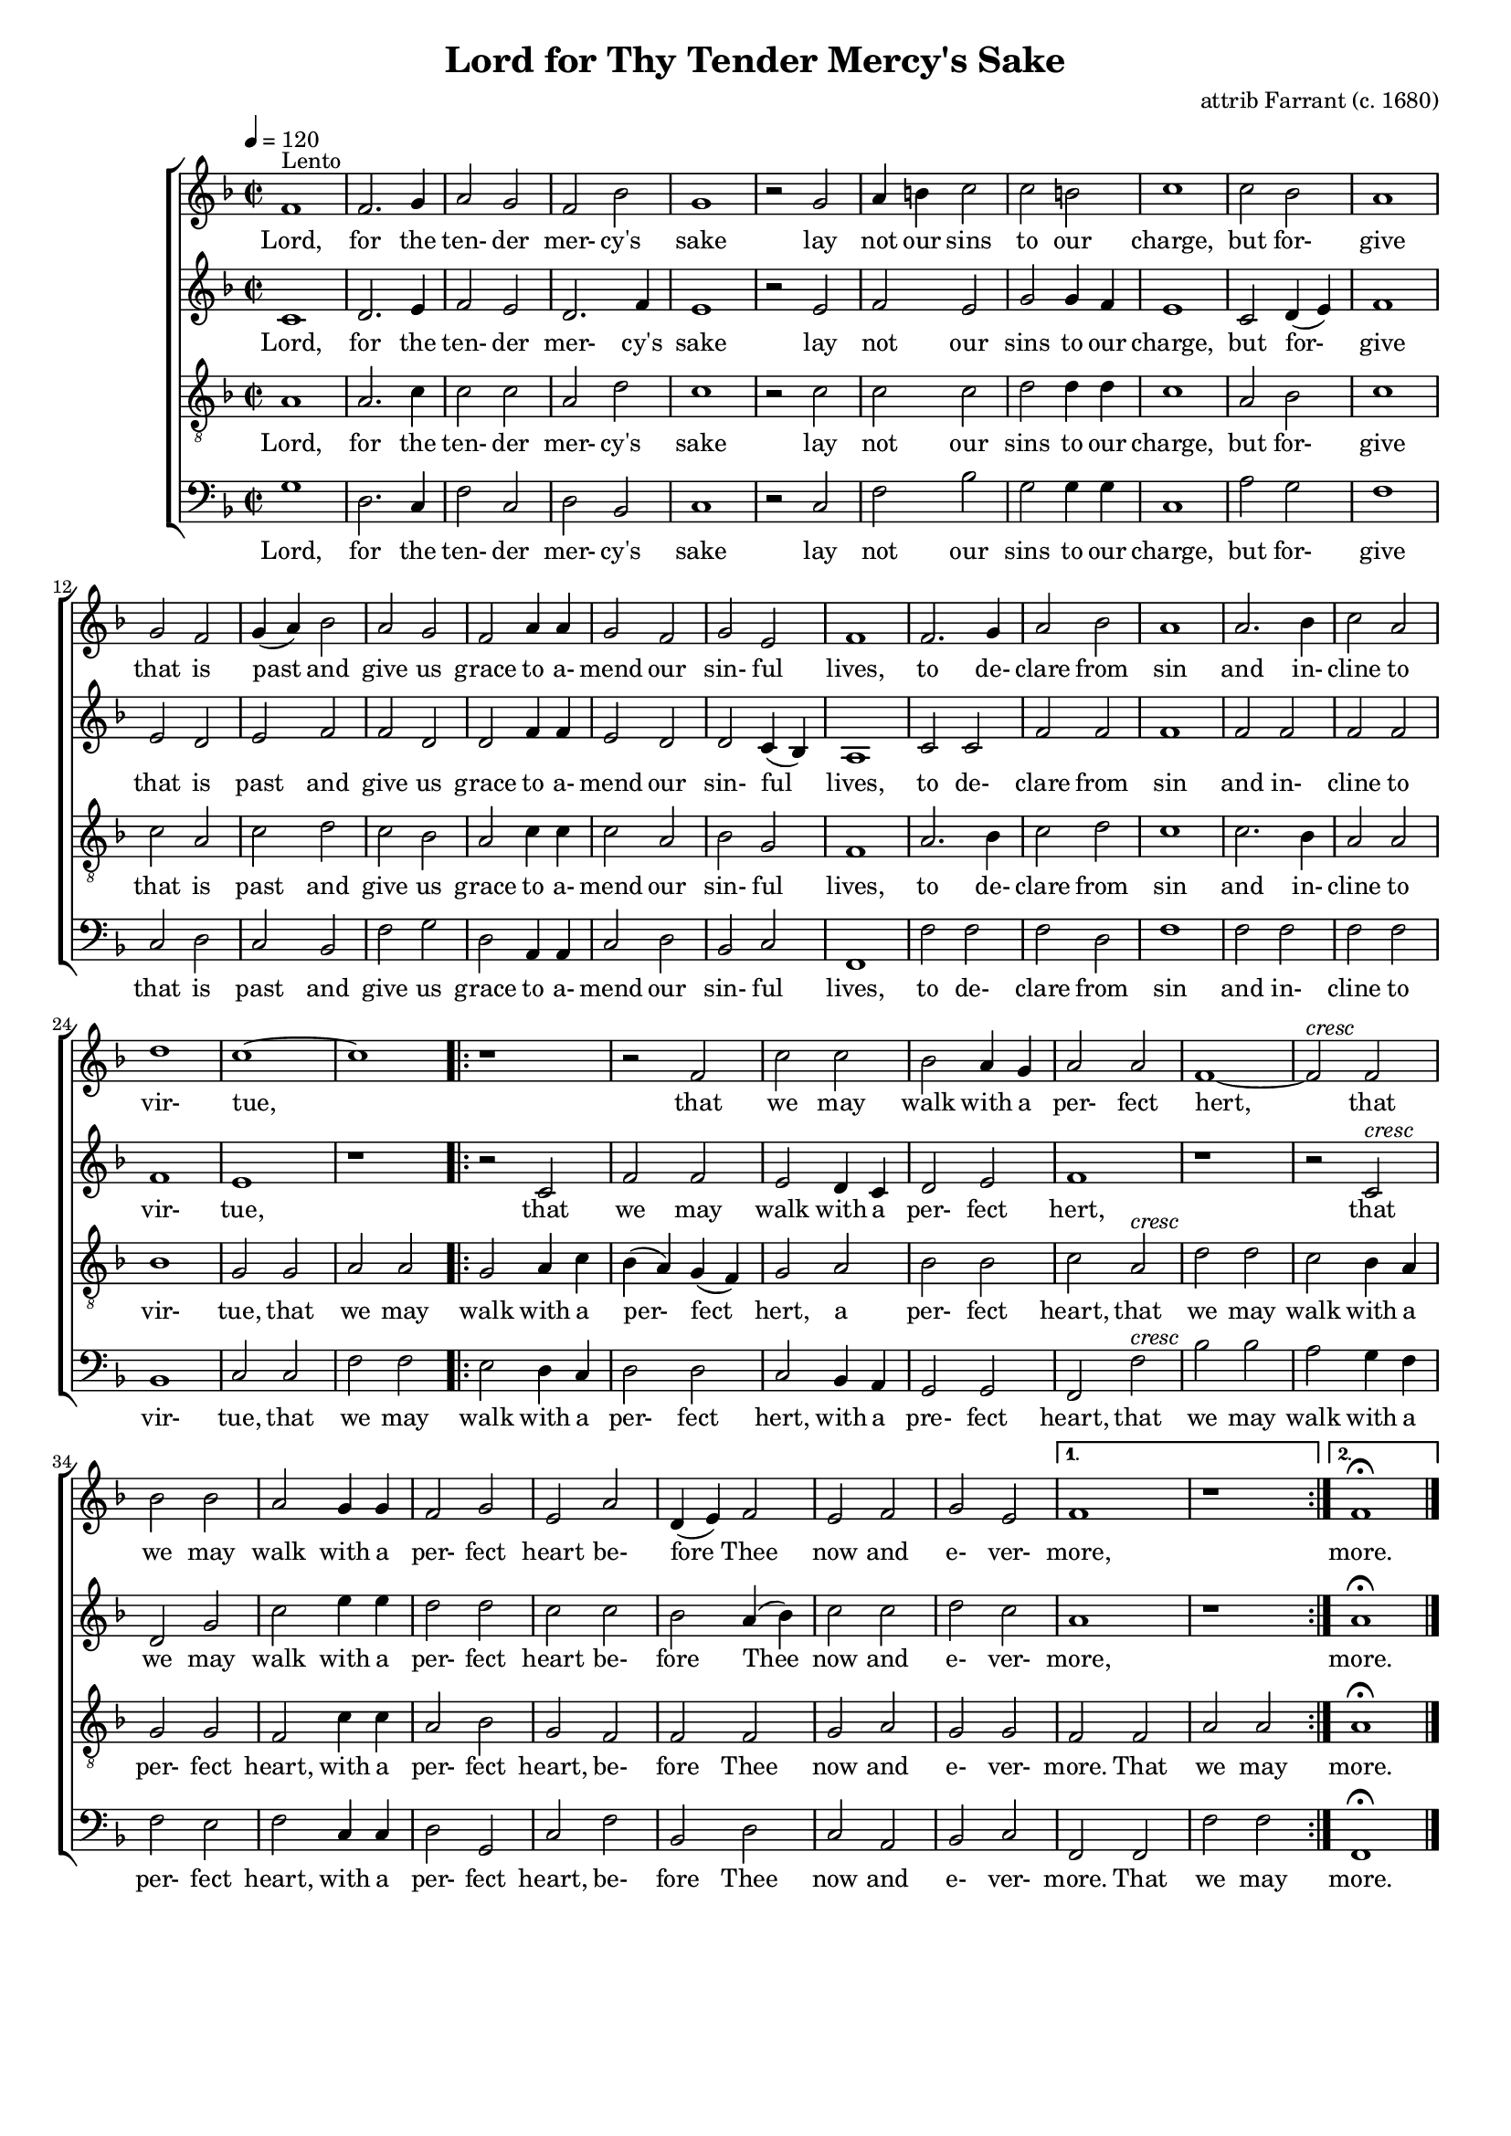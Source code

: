 \version "2.19.80"

\header {
  title = "Lord for Thy Tender Mercy's Sake"
  composer = "attrib Farrant (c. 1680)"
  % Remove default LilyPond tagline
  tagline = ##f
}
#(set-global-staff-size 16)

%\paper {
%  #(set-paper-size "a4")
%  line-width = 180\mm
%  left-margin = 20\mm
%  bottom-margin = 10\mm
%  top-margin = 10\mm
%}

global = {
  \key f \major
  \time 2/2
  \tempo 4=120
}

soprano = \relative c' {
  \global
  f1^\markup{Lento}
  f2. g4
  a2 g
  f2 bes
  g1
  r2 g
  a4 b c2
  c2 b
  c1
  c2 bes
  a1
  g2 f
  g4(a) bes2
  a2 g
  f2 a4 a
  g2 f
  g2 e
  f1
  f2. g4
  a2 bes
  a1
  a2. bes4
  c2 a
  d1
  c1~
  c1
  \repeat volta 2 {
    r1
    r2 f,
    c'2 c
    bes2 a4 g
    a2 a
    f1~
    f2^\markup{\italic cresc} f
    bes2 bes
    a2 g4 g
    f2 g
    e2 a
    d,4(e) f2
    e2 f
    g2 e
  }
  \alternative {
    {
      f1
      r1
    }
    {
      f1^\fermata
    }
  }
  \bar "|."
}

alto = \relative c' {
  \global
  c1
  d2. e4
  f2 e
  d2. f4
  e1
  r2 e
  f2 e
  g2 g4 f
  e1
  c2 d4(e)
  f1
  e2 d
  e2 f
  f2 d
  d2 f4 f
  e2 d
  d2 c4(bes)
  a1
  c2 c
  f2 f
  f1
  f2 f
  f2 f
  f1
  e1
  r1
  \repeat volta 2 {
    r2 c
    f2 f
    e2 d4 c
    d2  e
    f1
    r1
    r2 c^\markup{\italic cresc}
    d2 g
    c2 e4 e
    d2 d
    c2 c
    bes2 a4(bes)
    c2 c
    d2 c
  }
  \alternative {
    {
      a1
      r1
    }
    {
      a1^\fermata
    }
  }
  \bar "|."
}

tenor = \relative c' {
  \global
  a1
  a2. c4
  c2 c
  a2 d
  c1
  r2 c
  c2 c
  d2 d4 d
  c1
  a2 bes
  c1
  c2 a
  c2 d
  c2 bes
  a2 c4 c
  c2 a
  bes2 g
  f1
  a2. bes4
  c2 d
  c1
  c2. bes4
  a2 a
  bes1
  g2 g
  a2 a
  \repeat volta 2 {
    g2 a4 c
    bes4(a) g(f)
    g2 a
    bes2 bes
    c2 a^\markup{\italic cresc}
    d2 d
    c2 bes4 a
    g2 g
    f2 c'4 c
    a2 bes
    g2 f
    f2 f
    g2 a
    g2 g
  }
  \alternative {
    {
      f2 f
      a2 a
    }
    {
      a1^\fermata
    }
  }
  \bar "|."
}

bass = \relative c' {
  \global
  g1
  d2. c4
  f2 c
  d2 bes
  c1
  r2 c
  f2 bes
  g2 g4 g
  c,1
  a'2 g
  f1
  c2 d
  c2 bes
  f'2 g
  d2 a4 a
  c2 d
  bes2 c
  f,1
  f'2 f
  f2 d
  f1
  f2 f
  f2 f
  bes,1
  c2 c
  f2 f
  \repeat volta 2 {
    e2 d4 c
    d2 d
    c2 bes4 a
    g2 g
    f2 f'^\markup{\italic cresc}
    bes2 bes
    a2 g4 f
    f2 e
    f2 c4 c
    d2 g,
    c2 f
    bes,2 d
    c2 a
    bes2 c
  }
  \alternative {
    {
      f,2f
      f'2 f
    }
    {
      f,1^\fermata
    }
  }
  \bar "|."
}

wordsSop = \lyricmode {
  Lord, for the ten- der mer- cy's sake lay not our sins to our charge,
  but for- give that is past and give us grace to a- mend our sin- ful lives,
  to de- clare from sin and in- cline to vir- tue,
  that we may walk with a per- fect hert,
  that we may walk with a per- fect heart be- fore Thee now and e- ver- more,
  more.
}

wordsAlto = \lyricmode {
  Lord, for the ten- der mer- cy's sake lay not our sins to our charge,
  but for- give that is past and give us grace to a- mend our sin- ful lives,
  to de- clare from sin and in- cline to vir- tue,
  that we may walk with a per- fect hert,
  that we may walk with a per- fect heart be- fore Thee now and e- ver- more,
  more.
}

wordsTenor = \lyricmode {
  Lord, for the ten- der mer- cy's sake lay not our sins to our charge,
  but for- give that is past and give us grace to a- mend our sin- ful lives,
  to de- clare from sin and in- cline to vir- tue,
  that we may walk with a per- fect hert, a per- fect heart,
  that we may walk with a per- fect heart, with a per- fect heart,  be- fore Thee now and e- ver- more. That we may
  more.
}

wordsBass = \lyricmode {
  Lord, for the ten- der mer- cy's sake lay not our sins to our charge,
  but for- give that is past and give us grace to a- mend our sin- ful lives,
  to de- clare from sin and in- cline to vir- tue,
  that we may walk with a per- fect hert, with a pre- fect heart,
  that we may walk with a per- fect heart, with a per- fect heart,
  be- fore Thee now and e- ver- more. That we may
  more.
}

\score {
  \new ChoirStaff <<
    \new Staff <<
      \new Voice = "soprano" \soprano
      \new Lyrics \lyricsto "soprano" \wordsSop
    >>
    \new Staff <<
      \new Voice = "alto"    \alto
      \new Lyrics \lyricsto "alto" \wordsAlto
    >>
    \new Staff  <<
      \new Voice = "tenor" { \clef "treble_8" \tenor }
      \new Lyrics \lyricsto "tenor" \wordsTenor
    >>
    \new Staff <<
      \new Voice = "bass" { \clef bass \bass }
      \new Lyrics \lyricsto "bass" \wordsBass
    >>
  >>

  \layout { indent = 1.5\cm }
  \midi {
    \context {
      \Score
      tempoWholesPerMinute = #(ly:make-moment 100 4)
    }
  }
}
